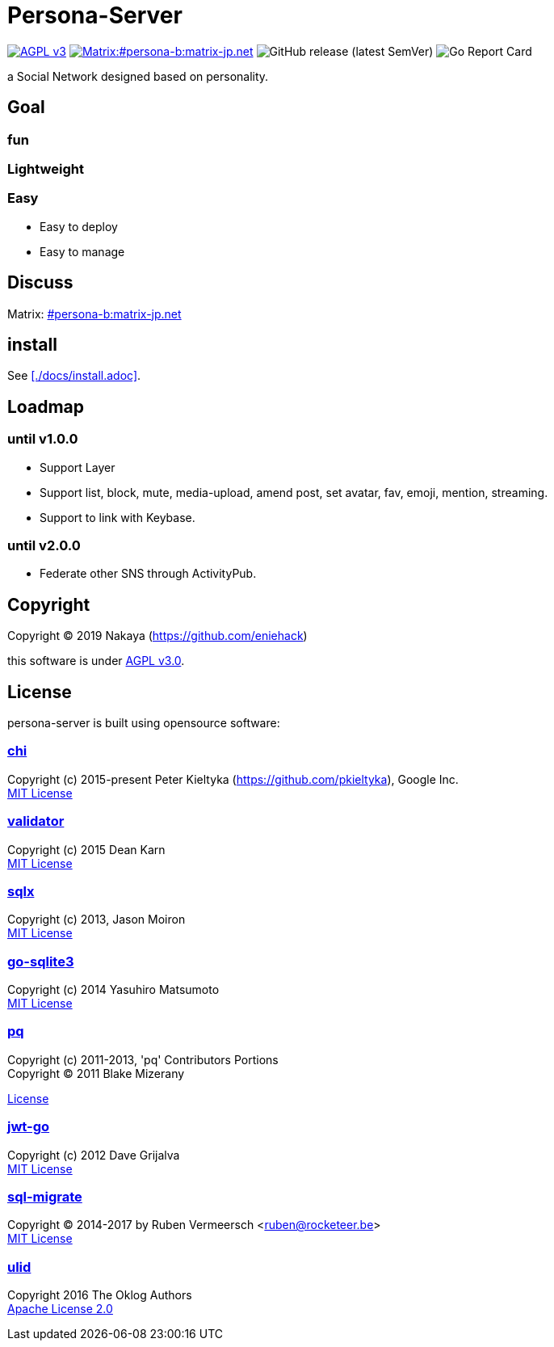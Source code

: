 = Persona-Server

image:https://img.shields.io/github/license/eniehack/persona-server?style=for-the-badge["AGPL v3" link="http://www.gnu.org/licenses/agpl-3.0.html"]
image:https://img.shields.io/matrix/persona-b:matrix-jp.net?label=matrix&server_fqdn=matrix-jp.net&style=for-the-badge["Matrix:#persona-b:matrix-jp.net" link="https://matrix.to/#/!uZgXiCzSwZSsSsdIvg:matrix-jp.net?via=matrix-jp.net"]
image:https://img.shields.io/github/v/release/eniehack/persona-server?include_prereleases&sort=semver&style=for-the-badge[GitHub release (latest SemVer)]
image:https://goreportcard.com/badge/github.com/eniehack/persona-server[Go Report Card]

a Social Network designed based on personality.

== Goal

=== **fun**

=== **Lightweight**

=== **Easy**

* Easy to deploy
* Easy to manage

== Discuss

Matrix: link:https://matrix.to/#/!uZgXiCzSwZSsSsdIvg:matrix-jp.net?via=matrix-jp.net[#persona-b:matrix-jp.net]

== install

See <<./docs/install.adoc>>.

== Loadmap

=== until v1.0.0

* Support Layer
* Support list, block, mute, media-upload, amend post, set avatar, fav, emoji, mention, streaming.
* Support to link with Keybase.

=== until v2.0.0

* Federate other SNS through ActivityPub.

== Copyright

Copyright &copy; 2019 Nakaya (https://github.com/eniehack)

this software is under link:http://www.gnu.org/licenses/agpl-3.0.html[AGPL v3.0].

== License

persona-server is built using opensource software:

=== link:https://github.com/go-chi/chi[chi]

Copyright (c) 2015-present Peter Kieltyka (https://github.com/pkieltyka), Google Inc. +
link:https://github.com/go-chi/chi/blob/master/LICENSE[MIT License]

=== link:https://github.com/go-playground/validator/[validator]

Copyright (c) 2015 Dean Karn +
link:https://github.com/go-playground/validator/[MIT License]

=== link:https://github.com/jmoiron/sqlx/[sqlx]

Copyright (c) 2013, Jason Moiron +
link:https://github.com/jmoiron/sqlx/blob/master/LICENSE.md[MIT License]

=== link:https://github.com/mattn/go-sqlite3/[go-sqlite3]

Copyright (c) 2014 Yasuhiro Matsumoto +
link:https://github.com/lib/pq/blob/master/LICENSE.md[MIT License]

=== link:https://github.com/lib/pq/[pq]

Copyright (c) 2011-2013, 'pq' Contributors Portions +
Copyright (C) 2011 Blake Mizerany +

link:https://github.com/lib/pq/blob/master/LICENSE.md[License]

=== link:https://github.com/dgrijalva/jwt-go/[jwt-go]

Copyright (c) 2012 Dave Grijalva +
link:https://github.com/dgrijalva/jwt-go/blob/master/LICENSE[MIT License]

=== link:https://github.com/rubenv/sql-migrate/[sql-migrate]

Copyright (C) 2014-2017 by Ruben Vermeersch <ruben@rocketeer.be> +
link:https://github.com/rubenv/sql-migrate/blob/master/LICENSE[MIT License]

=== link:https://github.com/oklog/ulid/[ulid]

Copyright 2016 The Oklog Authors +
link:https://github.com/oklog/ulid/blob/master/LICENSE[Apache License 2.0]
